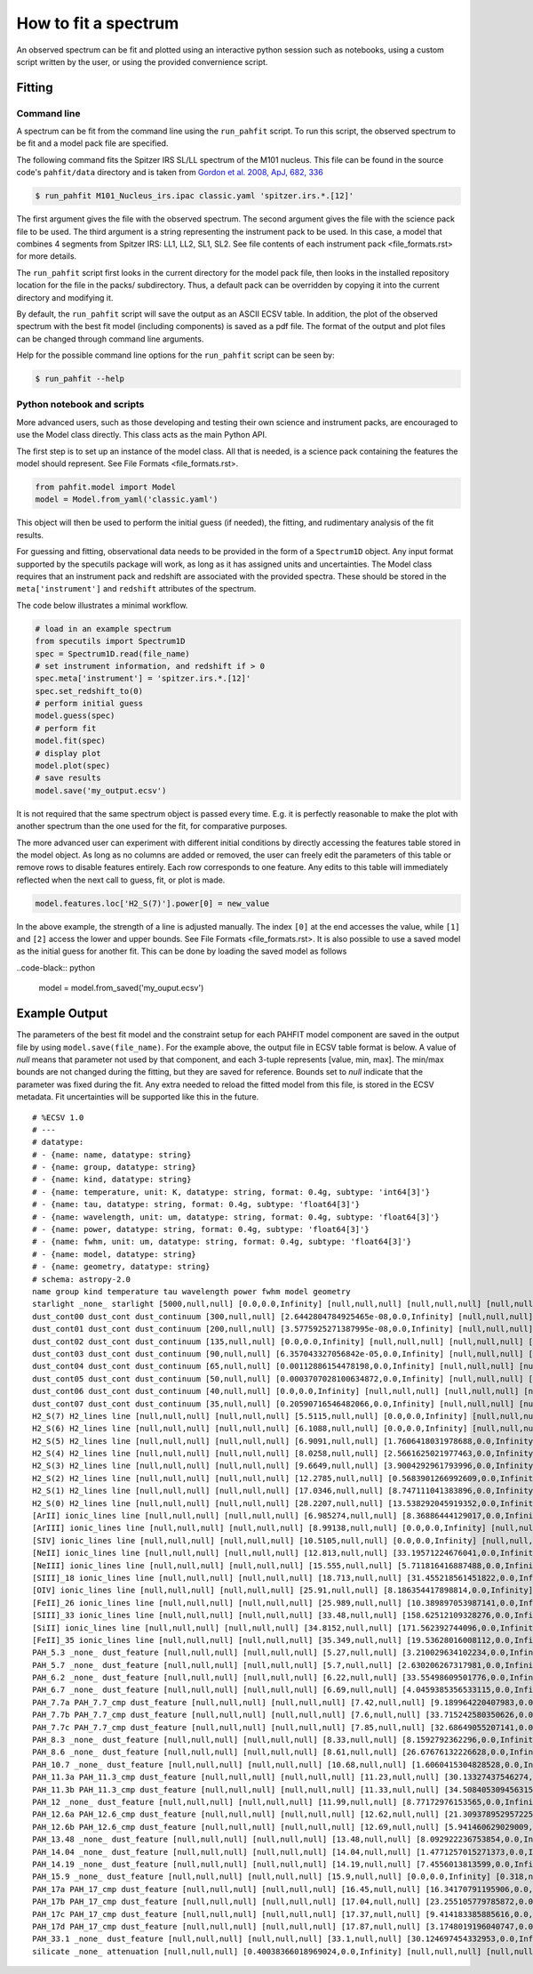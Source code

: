 .. _fit_spectrum:

#####################
How to fit a spectrum
#####################

An observed spectrum can be fit and plotted using an
interactive python session such as notebooks, using a custom script written
by the user, or using the provided convernience script.

Fitting
=======

Command line
------------

A spectrum can be fit from the command line using the ``run_pahfit`` script.
To run this script, the observed spectrum to be fit and a model pack file
are specified.

The following command fits the Spitzer IRS SL/LL spectrum of the M101
nucleus. This file can be found in the source code's ``pahfit/data`` directory
and is taken from
`Gordon et al. 2008, ApJ, 682, 336 <https://ui.adsabs.harvard.edu/abs/2008ApJ...682..336G/abstract>`_

.. code-block:: console

  $ run_pahfit M101_Nucleus_irs.ipac classic.yaml 'spitzer.irs.*.[12]'

The first argument gives the file with the observed spectrum.
The second argument gives the file with the science pack file to be used.
The third argument is a string representing the instrument pack to be used.
In this case, a model that combines 4 segments from Spitzer IRS: LL1, LL2, SL1, SL2.
See file contents of each instrument pack <file_formats.rst> for more details.

The ``run_pahfit`` script first looks in the current directory for the
model pack file, then looks in the installed repository location for the
file in the packs/ subdirectory.  Thus, a default pack can be overridden
by copying it into the current directory and modifying it.

By default, the ``run_pahfit`` script will save the output as an ASCII ECSV
table. In addition, the plot of the observed spectrum with the best fit model
(including components) is saved as a pdf file. The format of the output and
plot files can be changed through command line arguments.

Help for the possible command line options for the ``run_pahfit`` script
can be seen by:

.. code-block:: console

  $ run_pahfit --help

.. _example_fit_output:

Python notebook and scripts
---------------------------

More advanced users, such as those developing and testing their own science and
instrument packs, are encouraged to use the Model class directly. This class
acts as the main Python API.

The first step is to set up an instance of the model class. All that is needed,
is a science pack containing the features the model should represent.
See File Formats <file_formats.rst>.

.. code-block:: python

   from pahfit.model import Model
   model = Model.from_yaml('classic.yaml')

This object will then be used to perform the initial guess (if needed), the
fitting, and rudimentary analysis of the fit results.

For guessing and fitting, observational data needs to be provided in the form
of a ``Spectrum1D`` object. Any input format supported by the specutils package
will work, as long as it has assigned units and uncertainties. The Model class
requires that an instrument pack and redshift are associated with the provided
spectra. These should be stored in the ``meta['instrument']`` and ``redshift``
attributes of the spectrum.

The code below illustrates a minimal workflow.

.. code-block:: python

   # load in an example spectrum
   from specutils import Spectrum1D
   spec = Spectrum1D.read(file_name)
   # set instrument information, and redshift if > 0
   spec.meta['instrument'] = 'spitzer.irs.*.[12]'
   spec.set_redshift_to(0)
   # perform initial guess
   model.guess(spec)
   # perform fit
   model.fit(spec)
   # display plot
   model.plot(spec)
   # save results
   model.save('my_output.ecsv')

It is not required that the same spectrum object is passed every time. E.g. it
is perfectly reasonable to make the plot with another spectrum than the one
used for the fit, for comparative purposes.

The more advanced user can experiment with different initial conditions by
directly accessing the features table stored in the model object. As long as no
columns are added or removed, the user can freely edit the parameters of this
table or remove rows to disable features entirely. Each row corresponds to one
feature. Any edits to this table will immediately reflected when the next call
to guess, fit, or plot is made.

.. code-block:: python

   model.features.loc['H2_S(7)'].power[0] = new_value

In the above example, the strength of a line is adjusted manually. The index
``[0]`` at the end accesses the value, while ``[1]`` and ``[2]`` access the
lower and upper bounds. See File Formats <file_formats.rst>. It is also
possible to use a saved model as the initial guess for another fit. This can be
done by loading the saved model as follows

..code-black:: python

  model = model.from_saved('my_ouput.ecsv')


Example Output
==============

The parameters of the best fit model and the constraint setup for each PAHFIT
model component are saved in the output file by using
``model.save(file_name)``. For the example above, the output file in ECSV table
format is below. A value of `null` means that parameter not used by that
component, and each 3-tuple represents [value, min, max]. The min/max bounds
are not changed during the fitting, but they are saved for reference. Bounds
set to `null` indicate that the parameter was fixed during the fit. Any extra
needed to reload the fitted model from this file, is stored in the ECSV
metadata. Fit uncertainties will be supported like this in the future.

::

   # %ECSV 1.0
   # ---
   # datatype:
   # - {name: name, datatype: string}
   # - {name: group, datatype: string}
   # - {name: kind, datatype: string}
   # - {name: temperature, unit: K, datatype: string, format: 0.4g, subtype: 'int64[3]'}
   # - {name: tau, datatype: string, format: 0.4g, subtype: 'float64[3]'}
   # - {name: wavelength, unit: um, datatype: string, format: 0.4g, subtype: 'float64[3]'}
   # - {name: power, datatype: string, format: 0.4g, subtype: 'float64[3]'}
   # - {name: fwhm, unit: um, datatype: string, format: 0.4g, subtype: 'float64[3]'}
   # - {name: model, datatype: string}
   # - {name: geometry, datatype: string}
   # schema: astropy-2.0
   name group kind temperature tau wavelength power fwhm model geometry
   starlight _none_ starlight [5000,null,null] [0.0,0.0,Infinity] [null,null,null] [null,null,null] [null,null,null] "" ""
   dust_cont00 dust_cont dust_continuum [300,null,null] [2.6442804784925465e-08,0.0,Infinity] [null,null,null] [null,null,null] [null,null,null] "" ""
   dust_cont01 dust_cont dust_continuum [200,null,null] [3.5775925271387995e-08,0.0,Infinity] [null,null,null] [null,null,null] [null,null,null] "" ""
   dust_cont02 dust_cont dust_continuum [135,null,null] [0.0,0.0,Infinity] [null,null,null] [null,null,null] [null,null,null] "" ""
   dust_cont03 dust_cont dust_continuum [90,null,null] [6.357043327056842e-05,0.0,Infinity] [null,null,null] [null,null,null] [null,null,null] "" ""
   dust_cont04 dust_cont dust_continuum [65,null,null] [0.00112886154478198,0.0,Infinity] [null,null,null] [null,null,null] [null,null,null] "" ""
   dust_cont05 dust_cont dust_continuum [50,null,null] [0.0003707028100634872,0.0,Infinity] [null,null,null] [null,null,null] [null,null,null] "" ""
   dust_cont06 dust_cont dust_continuum [40,null,null] [0.0,0.0,Infinity] [null,null,null] [null,null,null] [null,null,null] "" ""
   dust_cont07 dust_cont dust_continuum [35,null,null] [0.20590716546482066,0.0,Infinity] [null,null,null] [null,null,null] [null,null,null] "" ""
   H2_S(7) H2_lines line [null,null,null] [null,null,null] [5.5115,null,null] [0.0,0.0,Infinity] [null,null,null] "" ""
   H2_S(6) H2_lines line [null,null,null] [null,null,null] [6.1088,null,null] [0.0,0.0,Infinity] [null,null,null] "" ""
   H2_S(5) H2_lines line [null,null,null] [null,null,null] [6.9091,null,null] [1.7606418031978688,0.0,Infinity] [null,null,null] "" ""
   H2_S(4) H2_lines line [null,null,null] [null,null,null] [8.0258,null,null] [2.5661625021977463,0.0,Infinity] [null,null,null] "" ""
   H2_S(3) H2_lines line [null,null,null] [null,null,null] [9.6649,null,null] [3.9004292961793996,0.0,Infinity] [null,null,null] "" ""
   H2_S(2) H2_lines line [null,null,null] [null,null,null] [12.2785,null,null] [0.5683901266992609,0.0,Infinity] [null,null,null] "" ""
   H2_S(1) H2_lines line [null,null,null] [null,null,null] [17.0346,null,null] [8.747111041383896,0.0,Infinity] [null,null,null] "" ""
   H2_S(0) H2_lines line [null,null,null] [null,null,null] [28.2207,null,null] [13.538292045919352,0.0,Infinity] [null,null,null] "" ""
   [ArII] ionic_lines line [null,null,null] [null,null,null] [6.985274,null,null] [8.36886444129017,0.0,Infinity] [null,null,null] "" ""
   [ArIII] ionic_lines line [null,null,null] [null,null,null] [8.99138,null,null] [0.0,0.0,Infinity] [null,null,null] "" ""
   [SIV] ionic_lines line [null,null,null] [null,null,null] [10.5105,null,null] [0.0,0.0,Infinity] [null,null,null] "" ""
   [NeII] ionic_lines line [null,null,null] [null,null,null] [12.813,null,null] [33.19571224676041,0.0,Infinity] [null,null,null] "" ""
   [NeIII] ionic_lines line [null,null,null] [null,null,null] [15.555,null,null] [5.711816416887488,0.0,Infinity] [null,null,null] "" ""
   [SIII]_18 ionic_lines line [null,null,null] [null,null,null] [18.713,null,null] [31.455218561451822,0.0,Infinity] [null,null,null] "" ""
   [OIV] ionic_lines line [null,null,null] [null,null,null] [25.91,null,null] [8.186354417898814,0.0,Infinity] [null,null,null] "" ""
   [FeII]_26 ionic_lines line [null,null,null] [null,null,null] [25.989,null,null] [10.389897053987141,0.0,Infinity] [null,null,null] "" ""
   [SIII]_33 ionic_lines line [null,null,null] [null,null,null] [33.48,null,null] [158.62512109328276,0.0,Infinity] [null,null,null] "" ""
   [SiII] ionic_lines line [null,null,null] [null,null,null] [34.8152,null,null] [171.562392744096,0.0,Infinity] [null,null,null] "" ""
   [FeII]_35 ionic_lines line [null,null,null] [null,null,null] [35.349,null,null] [19.53628016008112,0.0,Infinity] [null,null,null] "" ""
   PAH_5.3 _none_ dust_feature [null,null,null] [null,null,null] [5.27,null,null] [3.210029634102234,0.0,Infinity] [0.17918,null,null] "" ""
   PAH_5.7 _none_ dust_feature [null,null,null] [null,null,null] [5.7,null,null] [2.630206267317981,0.0,Infinity] [0.1995,null,null] "" ""
   PAH_6.2 _none_ dust_feature [null,null,null] [null,null,null] [6.22,null,null] [33.55498609501776,0.0,Infinity] [0.1866,null,null] "" ""
   PAH_6.7 _none_ dust_feature [null,null,null] [null,null,null] [6.69,null,null] [4.0459385356533115,0.0,Infinity] [0.4683,null,null] "" ""
   PAH_7.7a PAH_7.7_cmp dust_feature [null,null,null] [null,null,null] [7.42,null,null] [9.189964220407983,0.0,Infinity] [0.93492,null,null] "" ""
   PAH_7.7b PAH_7.7_cmp dust_feature [null,null,null] [null,null,null] [7.6,null,null] [33.715242580350626,0.0,Infinity] [0.3344,null,null] "" ""
   PAH_7.7c PAH_7.7_cmp dust_feature [null,null,null] [null,null,null] [7.85,null,null] [32.68649055207141,0.0,Infinity] [0.41605,null,null] "" ""
   PAH_8.3 _none_ dust_feature [null,null,null] [null,null,null] [8.33,null,null] [8.1592792362296,0.0,Infinity] [0.4165,null,null] "" ""
   PAH_8.6 _none_ dust_feature [null,null,null] [null,null,null] [8.61,null,null] [26.67676132226628,0.0,Infinity] [0.33579,null,null] "" ""
   PAH_10.7 _none_ dust_feature [null,null,null] [null,null,null] [10.68,null,null] [1.6060415304828528,0.0,Infinity] [0.2136,null,null] "" ""
   PAH_11.3a PAH_11.3_cmp dust_feature [null,null,null] [null,null,null] [11.23,null,null] [30.13327437546274,0.0,Infinity] [0.13476,null,null] "" ""
   PAH_11.3b PAH_11.3_cmp dust_feature [null,null,null] [null,null,null] [11.33,null,null] [34.508405309456315,0.0,Infinity] [0.36256,null,null] "" ""
   PAH_12 _none_ dust_feature [null,null,null] [null,null,null] [11.99,null,null] [8.77172976153565,0.0,Infinity] [0.53955,null,null] "" ""
   PAH_12.6a PAH_12.6_cmp dust_feature [null,null,null] [null,null,null] [12.62,null,null] [21.309378952957225,0.0,Infinity] [0.53004,null,null] "" ""
   PAH_12.6b PAH_12.6_cmp dust_feature [null,null,null] [null,null,null] [12.69,null,null] [5.941460629029009,0.0,Infinity] [0.16497,null,null] "" ""
   PAH_13.48 _none_ dust_feature [null,null,null] [null,null,null] [13.48,null,null] [8.092922236753854,0.0,Infinity] [0.5392,null,null] "" ""
   PAH_14.04 _none_ dust_feature [null,null,null] [null,null,null] [14.04,null,null] [1.4771257015271373,0.0,Infinity] [0.22464,null,null] "" ""
   PAH_14.19 _none_ dust_feature [null,null,null] [null,null,null] [14.19,null,null] [7.4556013813599,0.0,Infinity] [0.35475,null,null] "" ""
   PAH_15.9 _none_ dust_feature [null,null,null] [null,null,null] [15.9,null,null] [0.0,0.0,Infinity] [0.318,null,null] "" ""
   PAH_17a PAH_17_cmp dust_feature [null,null,null] [null,null,null] [16.45,null,null] [16.34170791195906,0.0,Infinity] [0.2303,null,null] "" ""
   PAH_17b PAH_17_cmp dust_feature [null,null,null] [null,null,null] [17.04,null,null] [23.255105779785872,0.0,Infinity] [1.1076,null,null] "" ""
   PAH_17c PAH_17_cmp dust_feature [null,null,null] [null,null,null] [17.37,null,null] [9.414183385885616,0.0,Infinity] [0.2085,null,null] "" ""
   PAH_17d PAH_17_cmp dust_feature [null,null,null] [null,null,null] [17.87,null,null] [3.1748019196040747,0.0,Infinity] [0.28592,null,null] "" ""
   PAH_33.1 _none_ dust_feature [null,null,null] [null,null,null] [33.1,null,null] [30.124697454332953,0.0,Infinity] [1.655,null,null] "" ""
   silicate _none_ attenuation [null,null,null] [0.40038366018969024,0.0,Infinity] [null,null,null] [null,null,null] [null,null,null] S07_attenuation mixed
